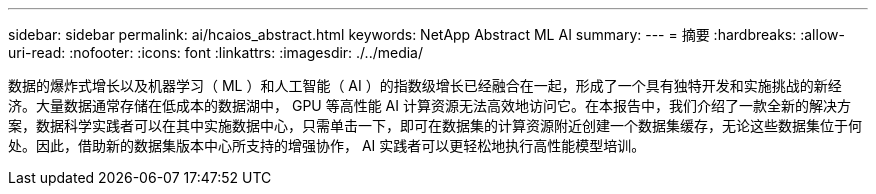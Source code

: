 ---
sidebar: sidebar 
permalink: ai/hcaios_abstract.html 
keywords: NetApp Abstract ML AI 
summary:  
---
= 摘要
:hardbreaks:
:allow-uri-read: 
:nofooter: 
:icons: font
:linkattrs: 
:imagesdir: ./../media/


[role="lead"]
数据的爆炸式增长以及机器学习（ ML ）和人工智能（ AI ）的指数级增长已经融合在一起，形成了一个具有独特开发和实施挑战的新经济。大量数据通常存储在低成本的数据湖中， GPU 等高性能 AI 计算资源无法高效地访问它。在本报告中，我们介绍了一款全新的解决方案，数据科学实践者可以在其中实施数据中心，只需单击一下，即可在数据集的计算资源附近创建一个数据集缓存，无论这些数据集位于何处。因此，借助新的数据集版本中心所支持的增强协作， AI 实践者可以更轻松地执行高性能模型培训。
